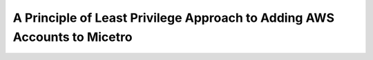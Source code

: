 .. meta::
   :description: How to connect Micetro by Men&Mice to multiple AWS accounts using single credentials
   :keywords: Micetro credentials, AWS, Micetro by Men&Mice, 

.. _aws-min-permissions:

A Principle of Least Privilege Approach to Adding AWS Accounts to Micetro
===========================================================================
